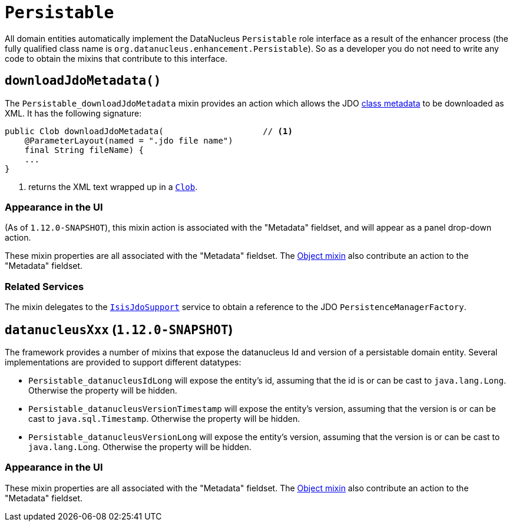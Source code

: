 [[_rgcms_classes_mixins_Persistable]]
= `Persistable`
:Notice: Licensed to the Apache Software Foundation (ASF) under one or more contributor license agreements. See the NOTICE file distributed with this work for additional information regarding copyright ownership. The ASF licenses this file to you under the Apache License, Version 2.0 (the "License"); you may not use this file except in compliance with the License. You may obtain a copy of the License at. http://www.apache.org/licenses/LICENSE-2.0 . Unless required by applicable law or agreed to in writing, software distributed under the License is distributed on an "AS IS" BASIS, WITHOUT WARRANTIES OR  CONDITIONS OF ANY KIND, either express or implied. See the License for the specific language governing permissions and limitations under the License.
:_basedir: ../
:_imagesdir: images/


All domain entities automatically implement the DataNucleus `Persistable` role interface as a result of the enhancer
process (the fully qualified class name is `org.datanucleus.enhancement.Persistable`).  So as a developer you do not
need to write any code to obtain the mixins that contribute to this interface.

[[_rgcms_classes_mixins_Persistable_downloadJdoMetadata]]
== `downloadJdoMetadata()`

The `Persistable_downloadJdoMetadata` mixin provides an action which allows the
JDO link:http://www.datanucleus.org/products/datanucleus/jdo/metadata_xml.html[class metadata] to be downloaded as XML.  It has the following signature:

[source,java]
----
public Clob downloadJdoMetadata(                    // <1>
    @ParameterLayout(named = ".jdo file name")
    final String fileName) {
    ...
}
----
<1> returns the XML text wrapped up in a xref:rgcms.adoc#_rgcms_classes_value-types_Clob[`Clob`].


=== Appearance in the UI

(As of `1.12.0-SNAPSHOT`), this mixin action is associated with the "Metadata" fieldset, and will appear as a panel drop-down action.

These mixin properties are all associated with the "Metadata" fieldset.  The xref:rgcms.adoc#_rgcms_classes_mixins_Object[Object mixin] also contribute an action to the "Metadata" fieldset.

=== Related Services

The mixin delegates to the xref:rgsvc.adoc#_rgsvc_api_IsisJdoSupport[`IsisJdoSupport`] service to obtain
a reference to the JDO `PersistenceManagerFactory`.


[[_rgcms_classes_mixins_Persistable_datanucleusXxx]]
== `datanucleusXxx` (`1.12.0-SNAPSHOT`)

The framework provides a number of mixins that expose the datanucleus Id and version of a persistable domain entity.  Several implementations are provided to support different datatypes:

* `Persistable_datanucleusIdLong` will expose the entity's id, assuming that the id is or can be cast to `java.lang.Long`.  Otherwise the property will be hidden.

* `Persistable_datanucleusVersionTimestamp` will expose the entity's version, assuming that the version is or can be cast to `java.sql.Timestamp`.  Otherwise the property will be hidden.

* `Persistable_datanucleusVersionLong` will expose the entity's version, assuming that the version is or can be cast to `java.lang.Long`.  Otherwise the property will be hidden.

=== Appearance in the UI

These mixin properties are all associated with the "Metadata" fieldset.  The xref:rgcms.adoc#_rgcms_classes_mixins_Object[Object mixin] also contribute an action to the "Metadata" fieldset.



